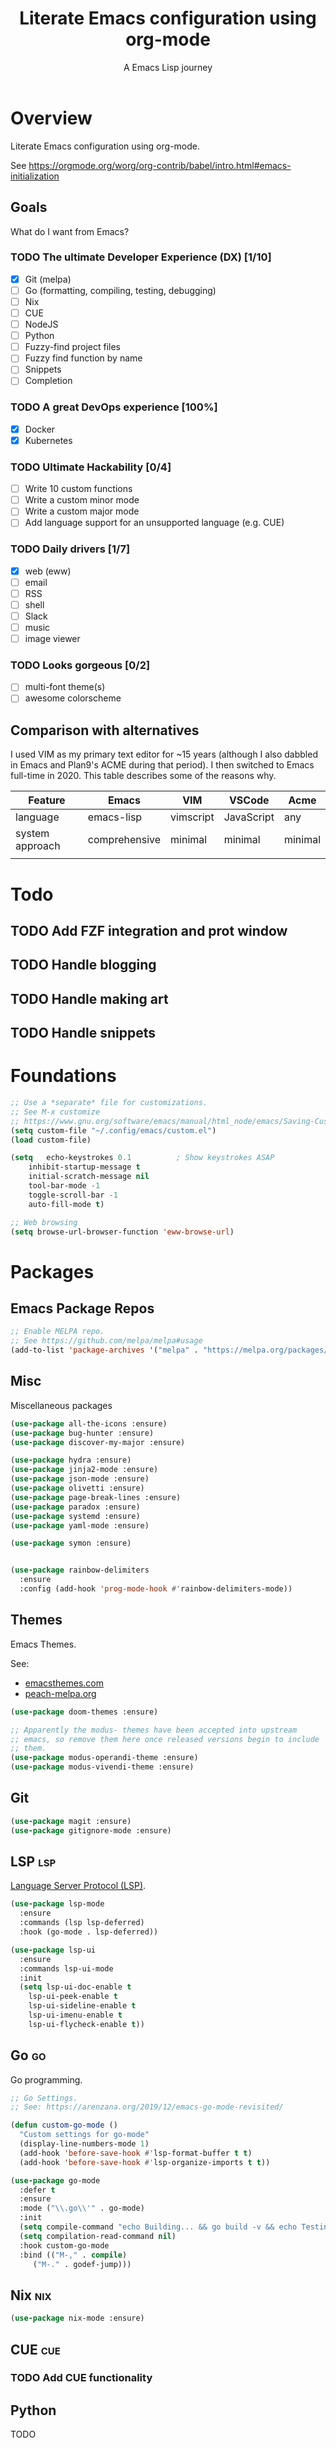 #+TITLE: Literate Emacs configuration using org-mode
#+SUBTITLE: A Emacs Lisp journey
#+PROPERTY: header-args:emacs-lisp :tangle ~/.config/emacs/init.el
#+TODO: TODO DOING BLOCKED | DONE

* Overview

  Literate Emacs configuration using org-mode.

  See https://orgmode.org/worg/org-contrib/babel/intro.html#emacs-initialization

** Goals

   What do I want from Emacs?
   
*** TODO The ultimate Developer Experience (DX) [1/10]
     - [X] Git (melpa)
     - [ ] Go (formatting, compiling, testing, debugging)
     - [ ] Nix
     - [ ] CUE
     - [ ] NodeJS
     - [ ] Python
     - [ ] Fuzzy-find project files
     - [ ] Fuzzy find function by name
     - [ ] Snippets
     - [ ] Completion
*** TODO A great DevOps experience [100%]
    - [X] Docker
    - [X] Kubernetes
*** TODO Ultimate Hackability [0/4]
    - [ ] Write 10 custom functions
    - [ ] Write a custom minor mode
    - [ ] Write a custom major mode
    - [ ] Add language support for an unsupported language (e.g. CUE)
*** TODO Daily drivers [1/7]
    - [X] web (eww)
    - [ ] email
    - [ ] RSS
    - [ ] shell
    - [ ] Slack
    - [ ] music
    - [ ] image viewer
*** TODO Looks gorgeous [0/2]
    - [ ] multi-font theme(s)
    - [ ] awesome colorscheme
** Comparison with alternatives

   I used VIM as my primary text editor for ~15 years (although I also
   dabbled in Emacs and Plan9's ACME during that period). I then
   switched to Emacs full-time in 2020. This table describes some of
   the reasons why.

   #+NAME: VIM vs. Emacs
   | Feature         | Emacs         | VIM       | VSCode     | Acme    |
   |-----------------+---------------+-----------+------------+---------|
   | language        | emacs-lisp    | vimscript | JavaScript | any     |
   | system approach | comprehensive | minimal   | minimal    | minimal |
   |                 |               |           |            |         |

* Todo
** TODO Add FZF integration and prot window
** TODO Handle blogging
** TODO Handle making art
** TODO Handle snippets
* Foundations

  #+begin_src emacs-lisp
    ;; Use a *separate* file for customizations.
    ;; See M-x customize
    ;; https://www.gnu.org/software/emacs/manual/html_node/emacs/Saving-Customizations.html#Saving-Customizations
    (setq custom-file "~/.config/emacs/custom.el")
    (load custom-file)

    (setq	echo-keystrokes 0.1          ; Show keystrokes ASAP
	    inhibit-startup-message t
	    initial-scratch-message nil
	    tool-bar-mode -1
	    toggle-scroll-bar -1
	    auto-fill-mode t)

    ;; Web browsing
    (setq browse-url-browser-function 'eww-browse-url)
  #+end_src
 
* Packages
** Emacs Package Repos
   #+begin_src emacs-lisp
     ;; Enable MELPA repo.
     ;; See https://github.com/melpa/melpa#usage
     (add-to-list 'package-archives '("melpa" . "https://melpa.org/packages/") t)
   #+end_src

** Misc
   Miscellaneous packages

   #+begin_src emacs-lisp
     (use-package all-the-icons :ensure)
     (use-package bug-hunter :ensure)
     (use-package discover-my-major :ensure)

     (use-package hydra :ensure)
     (use-package jinja2-mode :ensure)
     (use-package json-mode :ensure)
     (use-package olivetti :ensure)
     (use-package page-break-lines :ensure)
     (use-package paradox :ensure)
     (use-package systemd :ensure)
     (use-package yaml-mode :ensure)

     (use-package symon :ensure)


     (use-package rainbow-delimiters
       :ensure
       :config (add-hook 'prog-mode-hook #'rainbow-delimiters-mode))
   #+end_src

** Themes

   Emacs Themes.

   See:
   - [[https://emacsthemes.com/][emacsthemes.com]]
   - [[https://peach-melpa.org/][peach-melpa.org]]

   #+begin_src emacs-lisp
     (use-package doom-themes :ensure)

     ;; Apparently the modus- themes have been accepted into upstream
     ;; emacs, so remove them here once released versions begin to include
     ;; them.
     (use-package modus-operandi-theme :ensure)
     (use-package modus-vivendi-theme :ensure)
   #+end_src

** Git

   #+begin_src emacs-lisp
     (use-package magit :ensure)
     (use-package gitignore-mode :ensure)
   #+end_src

** LSP                                                                  :lsp:

   [[https://microsoft.github.io/language-server-protocol/][Language Server Protocol (LSP)]].

   #+begin_src emacs-lisp
     (use-package lsp-mode
       :ensure
       :commands (lsp lsp-deferred)
       :hook (go-mode . lsp-deferred))

     (use-package lsp-ui
       :ensure
       :commands lsp-ui-mode
       :init
       (setq lsp-ui-doc-enable t
	     lsp-ui-peek-enable t
	     lsp-ui-sideline-enable t
	     lsp-ui-imenu-enable t
	     lsp-ui-flycheck-enable t))
   #+end_src
** Go                                                                    :go:

   Go programming.
   
   #+begin_src emacs-lisp
     ;; Go Settings.
     ;; See: https://arenzana.org/2019/12/emacs-go-mode-revisited/

     (defun custom-go-mode ()
       "Custom settings for go-mode"
       (display-line-numbers-mode 1)
       (add-hook 'before-save-hook #'lsp-format-buffer t t)
       (add-hook 'before-save-hook #'lsp-organize-imports t t))

     (use-package go-mode
       :defer t
       :ensure
       :mode ("\\.go\\'" . go-mode)
       :init
       (setq compile-command "echo Building... && go build -v && echo Testing... && go test -v && echo Linter... && golint")
       (setq compilation-read-command nil)
       :hook custom-go-mode
       :bind (("M-," . compile)
	      ("M-." . godef-jump)))
   #+end_src

** Nix                                                                  :nix:
   #+begin_src emacs-lisp
     (use-package nix-mode :ensure)
   #+end_src
** CUE                                                                  :cue:
*** TODO Add CUE functionality
** Python
   TODO
** Javascript / TypeScript
   TODO
** Ruby
** Completion

   IDO mode settings.

   See https://masteringemacs.org/article/introduction-to-ido-mode

   #+BEGIN_SRC emacs-lisp
     (require 'ido)
     (ido-mode t)
     (setq ido-enable-flex-matching t
	   ido-everywhere t
	   ido-create-new-buffer 'always)
   #+END_SRC
** RSS/Atom Feeds

   #+begin_src emacs-lisp
     (use-package elfeed :ensure)
     (use-package elfeed-org
       :ensure
       :config
       (elfeed-org)
       (setq rmh-elfeed-org-files (list "~/.config/emacs/elfeed.org")))
   #+end_src
** Key Bindings

   Configuration relating mainly to key binding.

   #+begin_src emacs-lisp
     (global-set-key (kbd "C-c C-c") 'comment-or-uncomment-region)
     (setq compilation-scroll-output t)

     (use-package dumb-jump
       :ensure
       :bind (("M-g o" . dumb-jump-go-other-window)
	      ("M-g j" . dumb-jump-go)
	      ("M-g b" . dumb-jump-back)
	      ("M-g i" . dumb-jump-go-prompt)
	      ("M-g x" . dumb-jump-go-prefer-external)
	      ("M-g z" . dumb-jump-go-prefer-external-other-window))
       :config (setq dumb-jump-selector 'ivy) ;; (setq dumb-jump-selector 'helm)
       )

     (defhydra dumb-jump-hydra (:color blue :columns 3)
       "Dumb Jump"
       ("j" dumb-jump-go "Go")
       ("o" dumb-jump-go-other-window "Other window")
       ("e" dumb-jump-go-prefer-external "Go external")
       ("x" dumb-jump-go-prefer-external-other-window "Go external other window")
       ("i" dumb-jump-go-prompt "Prompt")
       ("l" dumb-jump-quick-look "Quick look")
       ("b" dumb-jump-back "Back"))
   #+end_src
  
** DevOps
*** Docker

    #+begin_src emacs-lisp
      (use-package docker
	:ensure t
	:bind ("C-c d" . docker))

      (use-package dockerfile-mode :ensure)
    #+end_src

*** Kubernetes

    #+begin_src emacs-lisp
      ;; See https://github.com/chrisbarrett/kubernetes-el
      (use-package kubernetes
	:ensure t
	:commands (kubernetes-overview))

      ;; See https://github.com/abrochard/kubel
      (use-package kubel :ensure)
    #+end_src

** Thin Ice!

   This is an area for things I suspect I don't need, but am not
   completely sure about deleting yet. On thin ice!

   #+BEGIN_SRC emacs-lisp
     ;; Company mode is a standard completion package that works well with lsp-mode.
     ;; company-lsp integrates company mode completion with lsp-mode.
     ;; completion-at-point also works out of the box but doesn't support snippets.
     (use-package company
       :ensure
       :config
       (setq company-idle-delay 0)
       (setq company-minimum-prefix-length 1))

     (use-package company-lsp
       :ensure
       :commands company-lsp)

     ;; Optional - provides snippet support.
     (use-package yasnippet
       :ensure
       :commands yas-minor-mode
       :hook (go-mode . yas-minor-mode))

     (setq compilation-window-height 14)
     (defun my-compilation-hook ()
       (when (not (get-buffer-window "*compilation*"))
	 (save-selected-window
	   (save-excursion
	     (let* ((w (split-window-vertically))
		    (h (window-height w)))
	       (select-window w)
	       (switch-to-buffer "*compilation*")
	       (shrink-window (- h compilation-window-height)))))))
     (add-hook 'compilation-mode-hook 'my-compilation-hook)

     (use-package projectile
       :ensure
       :config
       (define-key projectile-mode-map (kbd "C-c p") 'projectile-command-map)
       (projectile-mode +1))
   #+END_SRC

* Resources
** Learning

   Useful Emacs learning resources.

   - [[https://github.com/jtmoulia/elisp-koans][Elisp Koans]]
   - [[https://github.com/chrisdone/elisp-guide][Elisp Guide]]
   - [[https://www.youtube.com/watch?v=RiXK7NALgRs&list=PL8Bwba5vnQK14z96Gil86pLMDO2GnOhQ6][Emacs Videos by Protesilaos Stavrou]]
   - [[https://github.com/emacs-tw/awesome-emacs][Awesome Emacs]]

** Emacs Init Files

   Some other org-mode init files.

   - https://github.com/EgorDuplensky/emacs-init-org/blob/master/my-init.org
   - https://github.com/dariushazimi/emacsdotfiles/blob/master/myinit-linux.org
   - https://github.com/globz/emacs-conf/blob/master/init.org
   - https://raw.githubusercontent.com/AlexStragies/EmacsConfig/master/emacs.org
   - https://raw.githubusercontent.com/EgorDuplensky/emacs-init-org/master/my-init.org
   - https://raw.githubusercontent.com/gitten/.emacs.d/master/config.org
   - https://raw.githubusercontent.com/vhallac/literate.emacs.d/master/Startup.org
   - https://protesilaos.com/dotemacs/
   - https://gitlab.com/protesilaos/dotfiles/-/raw/master/emacs/.emacs.d/emacs-init.org

